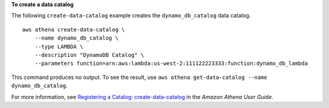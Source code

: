 **To create a data catalog**

The following ``create-data-catalog`` example creates the ``dynamo_db_catalog`` data catalog. ::

    aws athena create-data-catalog \
        --name dynamo_db_catalog \
        --type LAMBDA \
        --description "DynamoDB Catalog" \
        --parameters function=arn:aws:lambda:us-west-2:111122223333:function:dynamo_db_lambda

This command produces no output. To see the result, use ``aws athena get-data-catalog --name dynamo_db_catalog``.

For more information, see `Registering a Catalog: create-data-catalog <https://docs.aws.amazon.com/athena/latest/ug/datastores-hive-cli.html#datastores-hive-cli-registering-a-catalog>`__ in the *Amazon Athena User Guide*.